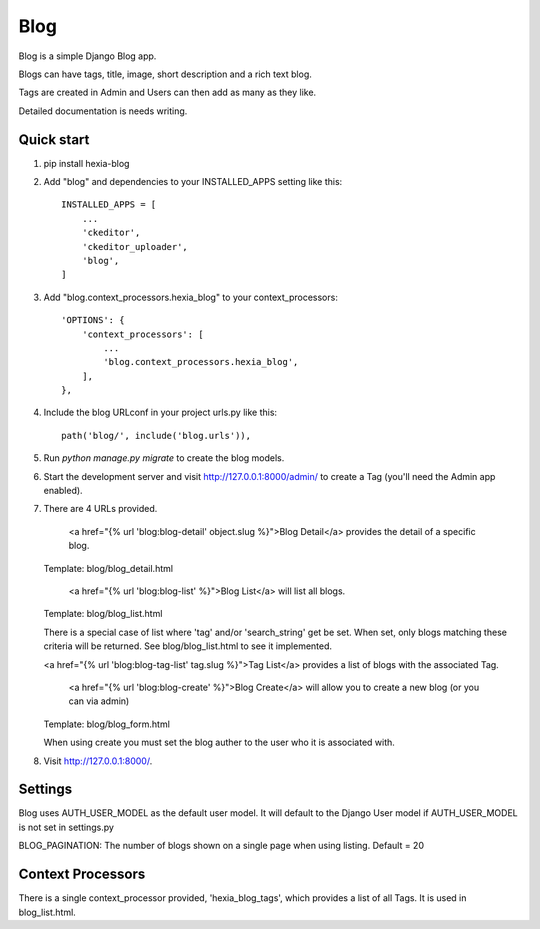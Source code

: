 =====
Blog
=====

Blog is a simple Django Blog app.  

Blogs can have tags,  title, image, short description and a rich text blog.

Tags are created in Admin and Users can then add as many as they like.

Detailed documentation is needs writing.

Quick start
-----------

1. pip install hexia-blog

2. Add "blog" and dependencies to your INSTALLED_APPS setting like this::

    INSTALLED_APPS = [
        ...
        'ckeditor',
        'ckeditor_uploader',
        'blog',
    ]

3. Add "blog.context_processors.hexia_blog" to your context_processors::

        'OPTIONS': {
            'context_processors': [
                ...
                'blog.context_processors.hexia_blog',
            ],
        },


4. Include the blog URLconf in your project urls.py like this::

    path('blog/', include('blog.urls')),

5. Run `python manage.py migrate` to create the blog models.

6. Start the development server and visit http://127.0.0.1:8000/admin/
   to create a Tag (you'll need the Admin app enabled).

7. There are 4 URLs provided.

    <a href="{% url 'blog:blog-detail' object.slug %}">Blog Detail</a> provides the detail of a specific blog. 
   Template: blog/blog_detail.html

    <a href="{% url 'blog:blog-list' %}">Blog List</a> will list all blogs.
   Template: blog/blog_list.html
   
   There is a special case of list where 'tag' and/or 'search_string' get be set.  When set, only blogs matching 
   these criteria will be returned.  See blog/blog_list.html to see it implemented.

   <a href="{% url 'blog:blog-tag-list' tag.slug %}">Tag List</a> provides a list of blogs with the associated Tag.

    <a href="{% url 'blog:blog-create' %}">Blog Create</a> will allow you to create a new blog (or you can via admin)
   Template: blog/blog_form.html
   
   When using create you must set the blog auther to the user who it is associated with.
   
8. Visit http://127.0.0.1:8000/.


Settings
--------

Blog uses AUTH_USER_MODEL as the default user model.  It will default to
the Django User model if AUTH_USER_MODEL is not set in settings.py

BLOG_PAGINATION:
The number of blogs shown on a single page when using listing.
Default = 20

Context Processors
------------------
There is a single context_processor provided, 'hexia_blog_tags', which provides a list of all Tags.
It is used in blog_list.html.